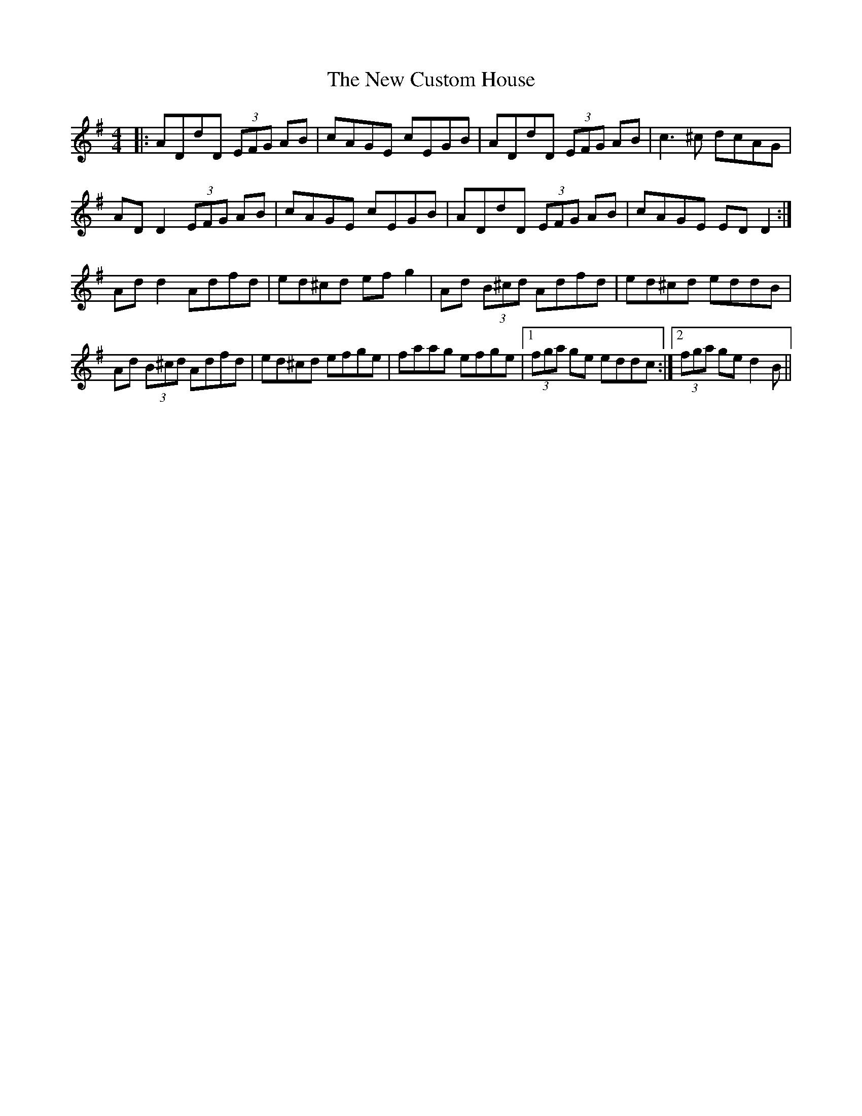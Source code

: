 X: 12
T: New Custom House, The
Z: JACKB
S: https://thesession.org/tunes/175#setting28724
R: reel
M: 4/4
L: 1/8
K: Dmix
|: ADdD (3EFG AB|cAGE cEGB|ADdD (3EFG AB|c3 ^c dcAG|
AD D2 (3EFG AB|cAGE cEGB|ADdD (3EFG AB|cAGE EDD2 :|
Ad d2 Adfd|ed^cd efg2|Ad (3B^cd Adfd|ed^cd eddB|
Ad (3B^cd Adfd|ed^cd efge|faag efge|1 (3fga ge eddc :|2 (3fga ge d2B ||
